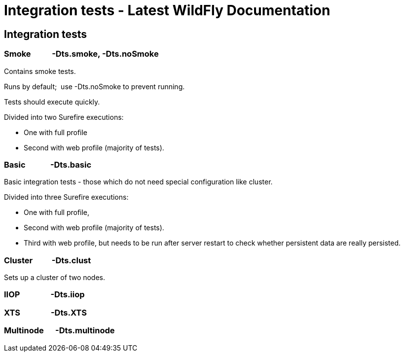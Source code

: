 Integration tests - Latest WildFly Documentation
================================================

[[integration-tests]]
Integration tests
-----------------

[[smoke--dts.smoke--dts.nosmoke]]
Smoke           -Dts.smoke, -Dts.noSmoke
~~~~~~~~~~~~~~~~~~~~~~~~~~~~~~~~~~~~~~~~

Contains smoke tests.

Runs by default;  use -Dts.noSmoke to prevent running.

Tests should execute quickly.

Divided into two Surefire executions:

* One with full profile
* Second with web profile (majority of tests).

[[basic--dts.basic]]
Basic             -Dts.basic
~~~~~~~~~~~~~~~~~~~~~~~~~~~~

Basic integration tests - those which do not need special configuration
like cluster.

Divided into three Surefire executions:

* One with full profile,
* Second with web profile (majority of tests).
* Third with web profile, but needs to be run after server restart to
check whether persistent data are really persisted.

[[cluster--dts.clust]]
Cluster          -Dts.clust
~~~~~~~~~~~~~~~~~~~~~~~~~~~

Sets up a cluster of two nodes.

[[iiop--dts.iiop]]
IIOP                -Dts.iiop
~~~~~~~~~~~~~~~~~~~~~~~~~~~~~

[[xts--dts.xts]]
XTS                -Dts.XTS
~~~~~~~~~~~~~~~~~~~~~~~~~~~

[[multinode--dts.multinode]]
Multinode      -Dts.multinode
~~~~~~~~~~~~~~~~~~~~~~~~~~~~~
